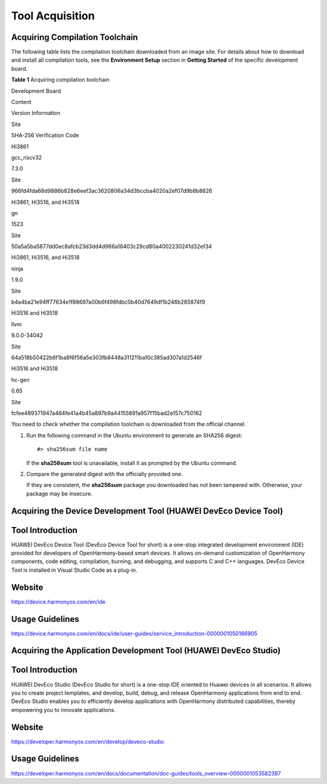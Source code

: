 Tool Acquisition
================

Acquiring Compilation Toolchain
-------------------------------

The following table lists the compilation toolchain downloaded from an
image site. For details about how to download and install all
compilation tools, see the **Environment Setup** section in **Getting
Started** of the specific development board.

**Table 1** Acquiring compilation toolchain

.. raw:: html

   <table>

.. raw:: html

   <thead align="left">

.. raw:: html

   <tr id="row87941124202517">

.. raw:: html

   <th class="cellrowborder" valign="top" width="16.35%" id="mcps1.2.6.1.1">

.. raw:: html

   <p id="p12231193484318">

Development Board

.. raw:: html

   </p>

.. raw:: html

   </th>

.. raw:: html

   <th class="cellrowborder" valign="top" width="10.93%" id="mcps1.2.6.1.2">

.. raw:: html

   <p id="p77943248257">

Content

.. raw:: html

   </p>

.. raw:: html

   </th>

.. raw:: html

   <th class="cellrowborder" valign="top" width="8.08%" id="mcps1.2.6.1.3">

.. raw:: html

   <p id="p879422415251">

Version Information

.. raw:: html

   </p>

.. raw:: html

   </th>

.. raw:: html

   <th class="cellrowborder" valign="top" width="7.95%" id="mcps1.2.6.1.4">

.. raw:: html

   <p id="p1379420242252">

Site

.. raw:: html

   </p>

.. raw:: html

   </th>

.. raw:: html

   <th class="cellrowborder" valign="top" width="56.69%" id="mcps1.2.6.1.5">

.. raw:: html

   <p id="p479442462518">

SHA-256 Verification Code

.. raw:: html

   </p>

.. raw:: html

   </th>

.. raw:: html

   </tr>

.. raw:: html

   </thead>

.. raw:: html

   <tbody>

.. raw:: html

   <tr id="row2795202472514">

.. raw:: html

   <td class="cellrowborder" valign="top" width="16.35%" headers="mcps1.2.6.1.1 ">

.. raw:: html

   <p id="p16361494412">

Hi3861

.. raw:: html

   </p>

.. raw:: html

   </td>

.. raw:: html

   <td class="cellrowborder" valign="top" width="10.93%" headers="mcps1.2.6.1.2 ">

.. raw:: html

   <p id="p479592415257">

gcc_riscv32

.. raw:: html

   </p>

.. raw:: html

   </td>

.. raw:: html

   <td class="cellrowborder" valign="top" width="8.08%" headers="mcps1.2.6.1.3 ">

.. raw:: html

   <p id="p1679522412514">

7.3.0

.. raw:: html

   </p>

.. raw:: html

   </td>

.. raw:: html

   <td class="cellrowborder" valign="top" width="7.95%" headers="mcps1.2.6.1.4 ">

.. raw:: html

   <p id="p13795192412258">

Site

.. raw:: html

   </p>

.. raw:: html

   </td>

.. raw:: html

   <td class="cellrowborder" valign="top" width="56.69%" headers="mcps1.2.6.1.5 ">

.. raw:: html

   <p id="p7795124152510">

966fd4fda68d9886b828e6eef3ac3620806a34d3bccba4020a2ef07d9b8b8826

.. raw:: html

   </p>

.. raw:: html

   </td>

.. raw:: html

   </tr>

.. raw:: html

   <tr id="row37951424102514">

.. raw:: html

   <td class="cellrowborder" valign="top" width="16.35%" headers="mcps1.2.6.1.1 ">

.. raw:: html

   <p id="p9871246124413">

Hi3861, Hi3516, and Hi3518

.. raw:: html

   </p>

.. raw:: html

   </td>

.. raw:: html

   <td class="cellrowborder" valign="top" width="10.93%" headers="mcps1.2.6.1.2 ">

.. raw:: html

   <p id="p8795524122517">

gn

.. raw:: html

   </p>

.. raw:: html

   </td>

.. raw:: html

   <td class="cellrowborder" valign="top" width="8.08%" headers="mcps1.2.6.1.3 ">

.. raw:: html

   <p id="p127951624182514">

1523

.. raw:: html

   </p>

.. raw:: html

   </td>

.. raw:: html

   <td class="cellrowborder" valign="top" width="7.95%" headers="mcps1.2.6.1.4 ">

.. raw:: html

   <p id="p47957245252">

Site

.. raw:: html

   </p>

.. raw:: html

   </td>

.. raw:: html

   <td class="cellrowborder" valign="top" width="56.69%" headers="mcps1.2.6.1.5 ">

.. raw:: html

   <p id="p9795192402516">

50a5a5ba5877dd0ec8afcb23d3dd4d966a16403c29cd80a4002230241d32ef34

.. raw:: html

   </p>

.. raw:: html

   </td>

.. raw:: html

   </tr>

.. raw:: html

   <tr id="row10796824122514">

.. raw:: html

   <td class="cellrowborder" valign="top" width="16.35%" headers="mcps1.2.6.1.1 ">

.. raw:: html

   <p id="p1235855210444">

Hi3861, Hi3516, and Hi3518

.. raw:: html

   </p>

.. raw:: html

   </td>

.. raw:: html

   <td class="cellrowborder" valign="top" width="10.93%" headers="mcps1.2.6.1.2 ">

.. raw:: html

   <p id="p379532414251">

ninja

.. raw:: html

   </p>

.. raw:: html

   </td>

.. raw:: html

   <td class="cellrowborder" valign="top" width="8.08%" headers="mcps1.2.6.1.3 ">

.. raw:: html

   <p id="p17952245256">

1.9.0

.. raw:: html

   </p>

.. raw:: html

   </td>

.. raw:: html

   <td class="cellrowborder" valign="top" width="7.95%" headers="mcps1.2.6.1.4 ">

.. raw:: html

   <p id="p12796172442519">

Site

.. raw:: html

   </p>

.. raw:: html

   </td>

.. raw:: html

   <td class="cellrowborder" valign="top" width="56.69%" headers="mcps1.2.6.1.5 ">

.. raw:: html

   <p id="p479692492515">

b4a4ba21e94ff77634e1f88697a00b6f498fdbc0b40d7649df1b246b285874f9

.. raw:: html

   </p>

.. raw:: html

   </td>

.. raw:: html

   </tr>

.. raw:: html

   <tr id="row2524115316467">

.. raw:: html

   <td class="cellrowborder" valign="top" width="16.35%" headers="mcps1.2.6.1.1 ">

.. raw:: html

   <p id="p162311934144313">

Hi3516 and Hi3518

.. raw:: html

   </p>

.. raw:: html

   </td>

.. raw:: html

   <td class="cellrowborder" valign="top" width="10.93%" headers="mcps1.2.6.1.2 ">

.. raw:: html

   <p id="p20794162412258">

llvm

.. raw:: html

   </p>

.. raw:: html

   </td>

.. raw:: html

   <td class="cellrowborder" valign="top" width="8.08%" headers="mcps1.2.6.1.3 ">

.. raw:: html

   <p id="p47941224122519">

9.0.0-34042

.. raw:: html

   </p>

.. raw:: html

   </td>

.. raw:: html

   <td class="cellrowborder" valign="top" width="7.95%" headers="mcps1.2.6.1.4 ">

.. raw:: html

   <p id="p1379532412256">

Site

.. raw:: html

   </p>

.. raw:: html

   </td>

.. raw:: html

   <td class="cellrowborder" valign="top" width="56.69%" headers="mcps1.2.6.1.5 ">

.. raw:: html

   <p id="p15795112414255">

64a518b50422b6f1ba8f6f56a5e303fb8448a311211ba10c385ad307a1d2546f

.. raw:: html

   </p>

.. raw:: html

   </td>

.. raw:: html

   </tr>

.. raw:: html

   <tr id="row1179642422512">

.. raw:: html

   <td class="cellrowborder" valign="top" width="16.35%" headers="mcps1.2.6.1.1 ">

.. raw:: html

   <p id="p172311534134318">

Hi3516 and Hi3518

.. raw:: html

   </p>

.. raw:: html

   </td>

.. raw:: html

   <td class="cellrowborder" valign="top" width="10.93%" headers="mcps1.2.6.1.2 ">

.. raw:: html

   <p id="p127962247255">

hc-gen

.. raw:: html

   </p>

.. raw:: html

   </td>

.. raw:: html

   <td class="cellrowborder" valign="top" width="8.08%" headers="mcps1.2.6.1.3 ">

.. raw:: html

   <p id="p8796424152514">

0.65

.. raw:: html

   </p>

.. raw:: html

   </td>

.. raw:: html

   <td class="cellrowborder" valign="top" width="7.95%" headers="mcps1.2.6.1.4 ">

.. raw:: html

   <p id="p7796624192517">

Site

.. raw:: html

   </p>

.. raw:: html

   </td>

.. raw:: html

   <td class="cellrowborder" valign="top" width="56.69%" headers="mcps1.2.6.1.5 ">

.. raw:: html

   <p id="p679682402514">

fcfee489371947a464fe41a4b45a897b9a44155891a957f15bad2e157c750162

.. raw:: html

   </p>

.. raw:: html

   </td>

.. raw:: html

   </tr>

.. raw:: html

   </tbody>

.. raw:: html

   </table>

You need to check whether the compilation toolchain is downloaded from
the official channel.

1. Run the following command in the Ubuntu environment to generate an
   SHA256 digest:

   ::

      #> sha256sum file name

   If the **sha256sum** tool is unavailable, install it as prompted by
   the Ubuntu command.

2. Compare the generated digest with the officially provided one.

   If they are consistent, the **sha256sum** package you downloaded has
   not been tampered with. Otherwise, your package may be insecure.

Acquiring the Device Development Tool (HUAWEI DevEco Device Tool)
-----------------------------------------------------------------

Tool Introduction
-----------------

HUAWEI DevEco Device Tool (DevEco Device Tool for short) is a one-stop
integrated development environment (IDE) provided for developers of
OpenHarmony-based smart devices. It allows on-demand customization of
OpenHarmony components, code editing, compilation, burning, and
debugging, and supports C and C++ languages. DevEco Device Tool is
installed in Visual Studio Code as a plug-in.

Website
-------

https://device.harmonyos.com/en/ide

Usage Guidelines
----------------

https://device.harmonyos.com/en/docs/ide/user-guides/service_introduction-0000001050166905

Acquiring the Application Development Tool (HUAWEI DevEco Studio)
-----------------------------------------------------------------

.. _tool-introduction-1:

Tool Introduction
-----------------

HUAWEI DevEco Studio (DevEco Studio for short) is a one-stop IDE
oriented to Huawei devices in all scenarios. It allows you to create
project templates, and develop, build, debug, and release OpenHarmony
applications from end to end. DevEco Studio enables you to efficiently
develop applications with OpenHarmony distributed capabilities, thereby
empowering you to innovate applications.

.. _website-1:

Website
-------

https://developer.harmonyos.com/en/develop/deveco-studio

.. _usage-guidelines-1:

Usage Guidelines
----------------

https://developer.harmonyos.com/en/docs/documentation/doc-guides/tools_overview-0000001053582387
